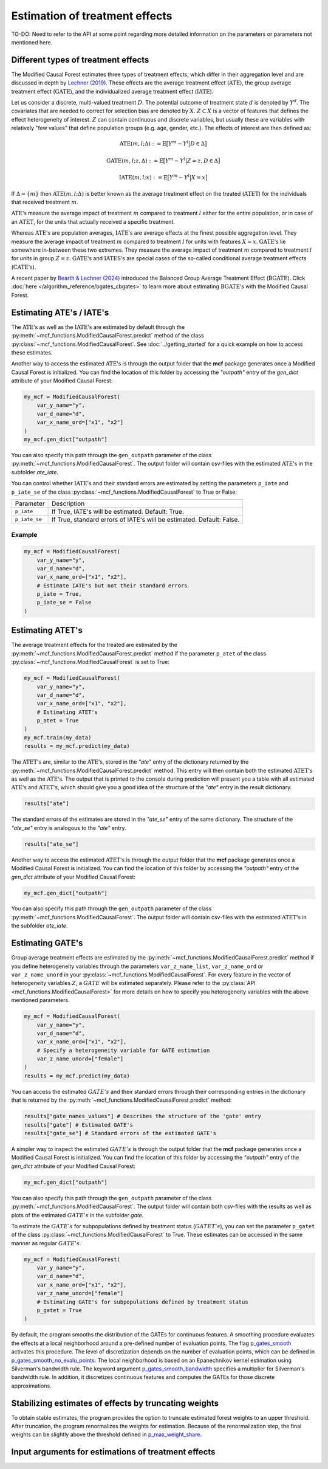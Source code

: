 Estimation of treatment effects
===============================

TO-DO: Need to refer to the API at some point regarding more detailed
information on the parameters or parameters not mentioned here.


Different types of treatment effects
------------------------------------

The Modified Causal Forest estimates three types of treatment effects, which differ in their aggregation level and are discussed in depth by `Lechner (2019) <https://doi.org/10.48550/arXiv.1812.09487>`_. These effects are the average treatment effect (:math:`\textrm{ATE}`), the group average treatment effect (:math:`\textrm{GATE}`), and the individualized average treatment effect (:math:`\textrm{IATE}`).

Let us consider a discrete, multi-valued treatment :math:`D`. The potential outcome of treatment state :math:`d` is denoted by :math:`Y^d`. The covariates that are needed to correct for selection bias are denoted by :math:`X`. :math:`Z \subset X` is a vector of features that defines the effect heterogeneity of interest. :math:`Z` can contain continuous and discrete variables, but usually these are variables with
relatively "few values" that define population groups (e.g. age, gender, etc.). The effects of interest are then defined as:

.. math::

    \textrm{ATE}(m,l;\Delta) &:= \mathbb{E} \big[ Y^m-Y^l \big\vert D\in \Delta \big]

    \textrm{GATE}(m,l;z,\Delta) &:= \mathbb{E} \big[ Y^m-Y^l \big\vert Z=z, D\in \Delta \big]

    \textrm{IATE}(m,l;x) &:= \mathbb{E} \big[ Y^m-Y^l \big\vert X=x \big]

If :math:`\Delta = \{m\}` then :math:`\textrm{ATE}(m,l;\Delta)` is better known as the average treatment effect on the treated (:math:`\textrm{ATET}`) for the individuals that received treatment :math:`m`.

:math:`\textrm{ATE's}` measure the average impact of treatment :math:`m` compared to treatment :math:`l` either for the entire population, or in case of an :math:`\textrm{ATET}`, for the units that actually received a specific treatment. 

Whereas :math:`\textrm{ATE's}` are population averages, :math:`\textrm{IATE's}` are average effects at the finest possible aggregation level. They measure the average impact of treatment :math:`m` compared to treatment :math:`l` for units with features :math:`X = x`. :math:`\textrm{GATE's}` lie somewhere in-between these two extremes. They measure the average impact of treatment :math:`m` compared to treatment :math:`l` for units in group :math:`Z = z`. :math:`\textrm{GATE's}` and :math:`\textrm{IATES's}` are special cases of the so-called conditional average treatment effects (:math:`\textrm{CATE's}`).

A recent paper by `Bearth & Lechner (2024) <https://browse.arxiv.org/abs/2401.08290>`_ introduced the Balanced Group Average Treatment Effect (:math:`\textrm{BGATE}`). Click :doc:`here </algorithm_reference/bgates_cbgates>` to learn more about estimating :math:`\textrm{BGATE's}` with the Modified Causal Forest.

Estimating ATE's / IATE's 
----------------------------------

The :math:`\textrm{ATE's}` as well as the :math:`\textrm{IATE's}` are estimated by default through the :py:meth:`~mcf_functions.ModifiedCausalForest.predict` method of the class :py:class:`~mcf_functions.ModifiedCausalForest`. See :doc:`../getting_started` for a quick example on how to access these estimates.

Another way to access the estimated :math:`\textrm{ATE's}` is through the output folder that the **mcf** package generates once a Modified Causal Forest is initialized. You can find the location of this folder by accessing the `"outpath"` entry of the `gen_dict` attribute of your Modified Causal Forest:

.. code-block:: python

    my_mcf = ModifiedCausalForest(
        var_y_name="y",
        var_d_name="d",
        var_x_name_ord=["x1", "x2"]
    )
    my_mcf.gen_dict["outpath"]

You can also specify this path through the ``gen_outpath`` parameter of the class :py:meth:`~mcf_functions.ModifiedCausalForest`. The output folder will contain csv-files with the estimated :math:`\textrm{ATE's}` in the subfolder `ate_iate`.

You can control whether :math:`\textrm{IATE's}` and their standard errors are estimated by setting the parameters ``p_iate`` and ``p_iate_se`` of the class :py:class:`~mcf_functions.ModifiedCausalForest` to True or False:

+---------------+-----------------------------------------------------------------------+
| Parameter     | Description                                                           |
+---------------+-----------------------------------------------------------------------+
| ``p_iate``    | If True, IATE's will be estimated. Default: True.                     |
+---------------+-----------------------------------------------------------------------+
| ``p_iate_se`` | If True, standard errors of IATE's will be estimated. Default: False. |
+---------------+-----------------------------------------------------------------------+

Example
~~~~~~~

.. code-block:: python

    my_mcf = ModifiedCausalForest(
        var_y_name="y",
        var_d_name="d",
        var_x_name_ord=["x1", "x2"],
        # Estimate IATE's but not their standard errors
        p_iate = True,
        p_iate_se = False
    )


Estimating ATET's
----------------------------------

The average treatment effects for the treated are estimated by the :py:meth:`~mcf_functions.ModifiedCausalForest.predict` method if the parameter ``p_atet`` of the class :py:class:`~mcf_functions.ModifiedCausalForest` is set to True:

.. code-block:: python

    my_mcf = ModifiedCausalForest(
        var_y_name="y",
        var_d_name="d",
        var_x_name_ord=["x1", "x2"],
        # Estimating ATET's
        p_atet = True
    )
    my_mcf.train(my_data)
    results = my_mcf.predict(my_data)

The :math:`\textrm{ATET's}` are, similar to the :math:`\textrm{ATE's}`, stored in the `"ate"` entry of the dictionary returned by the :py:meth:`~mcf_functions.ModifiedCausalForest.predict` method. This entry will then contain both the estimated :math:`\textrm{ATET's}` as well as the :math:`\textrm{ATE's}`. The output that is printed to the console during prediction will present you a table with all estimated :math:`\textrm{ATE's}` and :math:`\textrm{ATET's}`, which should give you a good idea of the structure of the `"ate"` entry in the result dictionary.

.. code-block:: python

    results["ate"]

The standard errors of the estimates are stored in the `"ate_se"` entry of the same dictionary. The structure of the `"ate_se"` entry is analogous to the `"ate"` entry. 

.. code-block:: python

    results["ate_se"]

Another way to access the estimated :math:`\textrm{ATET's}` is through the output folder that the **mcf** package generates once a Modified Causal Forest is initialized. You can find the location of this folder by accessing the `"outpath"` entry of the `gen_dict` attribute of your Modified Causal Forest:

.. code-block:: python

    my_mcf.gen_dict["outpath"]

You can also specify this path through the ``gen_outpath`` parameter of the class :py:meth:`~mcf_functions.ModifiedCausalForest`. The output folder will contain csv-files with the estimated :math:`\textrm{ATET's}` in the subfolder `ate_iate`.

Estimating GATE's
-----------------

Group average treatment effects are estimated by the :py:meth:`~mcf_functions.ModifiedCausalForest.predict` method if you define heterogeneity variables through the parameters ``var_z_name_list``, ``var_z_name_ord`` or ``var_z_name_unord`` in your :py:class:`~mcf_functions.ModifiedCausalForest`. For every feature in the vector of heterogeneity variables :math:`Z`, a :math:`GATE` will be estimated separately. Please refer to the :py:class:`API <mcf_functions.ModifiedCausalForest>` for more details on how to specify you heterogeneity variables with the above mentioned parameters.

.. code-block:: python

    my_mcf = ModifiedCausalForest(
        var_y_name="y",
        var_d_name="d",
        var_x_name_ord=["x1", "x2"],
        # Specify a heterogeneity variable for GATE estimation
        var_z_name_unord=["female"]
    )
    results = my_mcf.predict(my_data)

You can access the estimated :math:`GATE's` and their standard errors through their corresponding entries in the dictionary that is returned by the :py:meth:`~mcf_functions.ModifiedCausalForest.predict` method:

.. code-block:: python

    results["gate_names_values"] # Describes the structure of the 'gate' entry
    results["gate"] # Estimated GATE's
    results["gate_se"] # Standard errors of the estimated GATE's

A simpler way to inspect the estimated :math:`GATE's` is through the output folder that the **mcf** package generates once a Modified Causal Forest is initialized. You can find the location of this folder by accessing the `"outpath"` entry of the `gen_dict` attribute of your Modified Causal Forest:

.. code-block:: python

    my_mcf.gen_dict["outpath"]

You can also specify this path through the ``gen_outpath`` parameter of the class :py:meth:`~mcf_functions.ModifiedCausalForest`. The output folder will contain both csv-files with the results as well as plots of the estimated :math:`GATE's` in the subfolder `gate`.

To estimate the :math:`GATE's` for subpopulations defined by treatment status (:math:`GATET's`), you can set the parameter ``p_gatet`` of the class :py:class:`~mcf_functions.ModifiedCausalForest` to True. These estimates can be accessed in the same manner as regular :math:`GATE's`.

.. code-block:: python

    my_mcf = ModifiedCausalForest(
        var_y_name="y",
        var_d_name="d",
        var_x_name_ord=["x1", "x2"],
        var_z_name_unord=["female"]
        # Estimating GATE's for subpopulations defined by treatment status
        p_gatet = True
    )



By default, the program smooths the distribution of the GATEs for continuous features. A smoothing procedure evaluates the effects at a local neighborhood around a pre-defined number of evaluation points. The flag `p_gates_smooth <./mcf_api.md#p_gates_smooth>`_ activates this procedure. The level of discretization depends on the number of evaluation points, which can be defined in `p_gates_smooth_no_evalu_points <./mcf_api.md#p_gates_smooth_no_evalu_points>`_. The local neighborhood is based on an Epanechnikov kernel estimation using Silverman's bandwidth rule. The keyword argument `p_gates_smooth_bandwidth <./mcf_api.md#p_gates_smooth_bandwidth>`_ specifies a multiplier for Silverman's bandwidth rule. In addition, it discretizes continuous features and computes the GATEs for those discrete approximations.

Stabilizing estimates of effects by truncating weights
------------------------------------------------------

To obtain stable estimates, the program provides the option to truncate estimated forest weights to an upper threshold. After truncation, the program renormalizes the weights for estimation. Because of the renormalization step, the final weights can be slightly above the threshold defined in `p_max_weight_share <./mcf_api.md#p_max_weight_share>`_.


Input arguments for estimations of treatment effects
----------------------------------------------------

+-----------------------------------------------+----------------------------------------------------------------------------------------------------------------------------------+
| Arguments                                     | Description                                                                                                                      |
+===============================================+==================================================================================================================================+
| `p_gates_smooth <./mcf_api.md#p_gates_smooth>`| Flag for smoothing the distribution of the estimated GATEs for continuous features. The default is True.                        |
+-----------------------------------------------+----------------------------------------------------------------------------------------------------------------------------------+
| `p_gates_smooth_no_evalu_points <./mcf_api.md#p_gates_smooth_no_evalu_points>` | Number of evaluation points for GATEs. The default is 50.                                                                       |
+-----------------------------------------------+----------------------------------------------------------------------------------------------------------------------------------+
| `p_gates_smooth_bandwidth <./mcf_api.md#p_gates_smooth_bandwidth>` | Multiplier for Silverman's bandwidth rule for GATEs. The default is 1.                                                         |
+-----------------------------------------------+----------------------------------------------------------------------------------------------------------------------------------+
| `p_atet <./mcf_api.md#p_atet>` | If *True*, average treatment effects for subpopulations defined by treatment status are computed. This only works if at least one GATE feature is specified. The default is *False*. |
+-----------------------------------------------+----------------------------------------------------------------------------------------------------------------------------------+
| `p_gatet <./mcf_api.md#p_gatet>` | If *True*, group average treatment effects for subpopulations defined by treatment status are computed. The default is *False*. |
+-----------------------------------------------+----------------------------------------------------------------------------------------------------------------------------------+
| `p_max_weight_share <./mcf_api.md#p_max_weight_share>` | Maximum value of the weights. The default is 0.05.                                                                              |
+-----------------------------------------------+----------------------------------------------------------------------------------------------------------------------------------+
| `p_gates_minus_previous <./mcf_api.md#p_gates_minus_previous>` | If set to True, GATES will be compared to GATEs computed at the previous evaluation point. GATE estimation is a bit slower as it is not optimized for multiprocessing. No plots are shown. Default is False. |
+-----------------------------------------------+----------------------------------------------------------------------------------------------------------------------------------+
